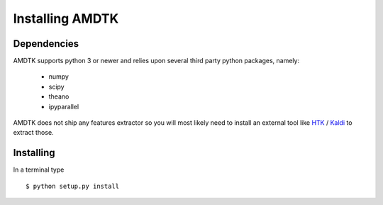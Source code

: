 ****************
Installing AMDTK
****************

Dependencies
============

AMDTK supports python 3 or newer and relies upon several third party
python packages, namely:
  * numpy
  * scipy
  * theano
  * ipyparallel
AMDTK does not ship any features extractor so you will most likely
need to install an external tool like `HTK <http://htk.eng.cam.ac.uk>`_
/ `Kaldi <http://kaldi-asr.org>`_ to extract those.


Installing
==========

In a terminal type
::
    $ python setup.py install


